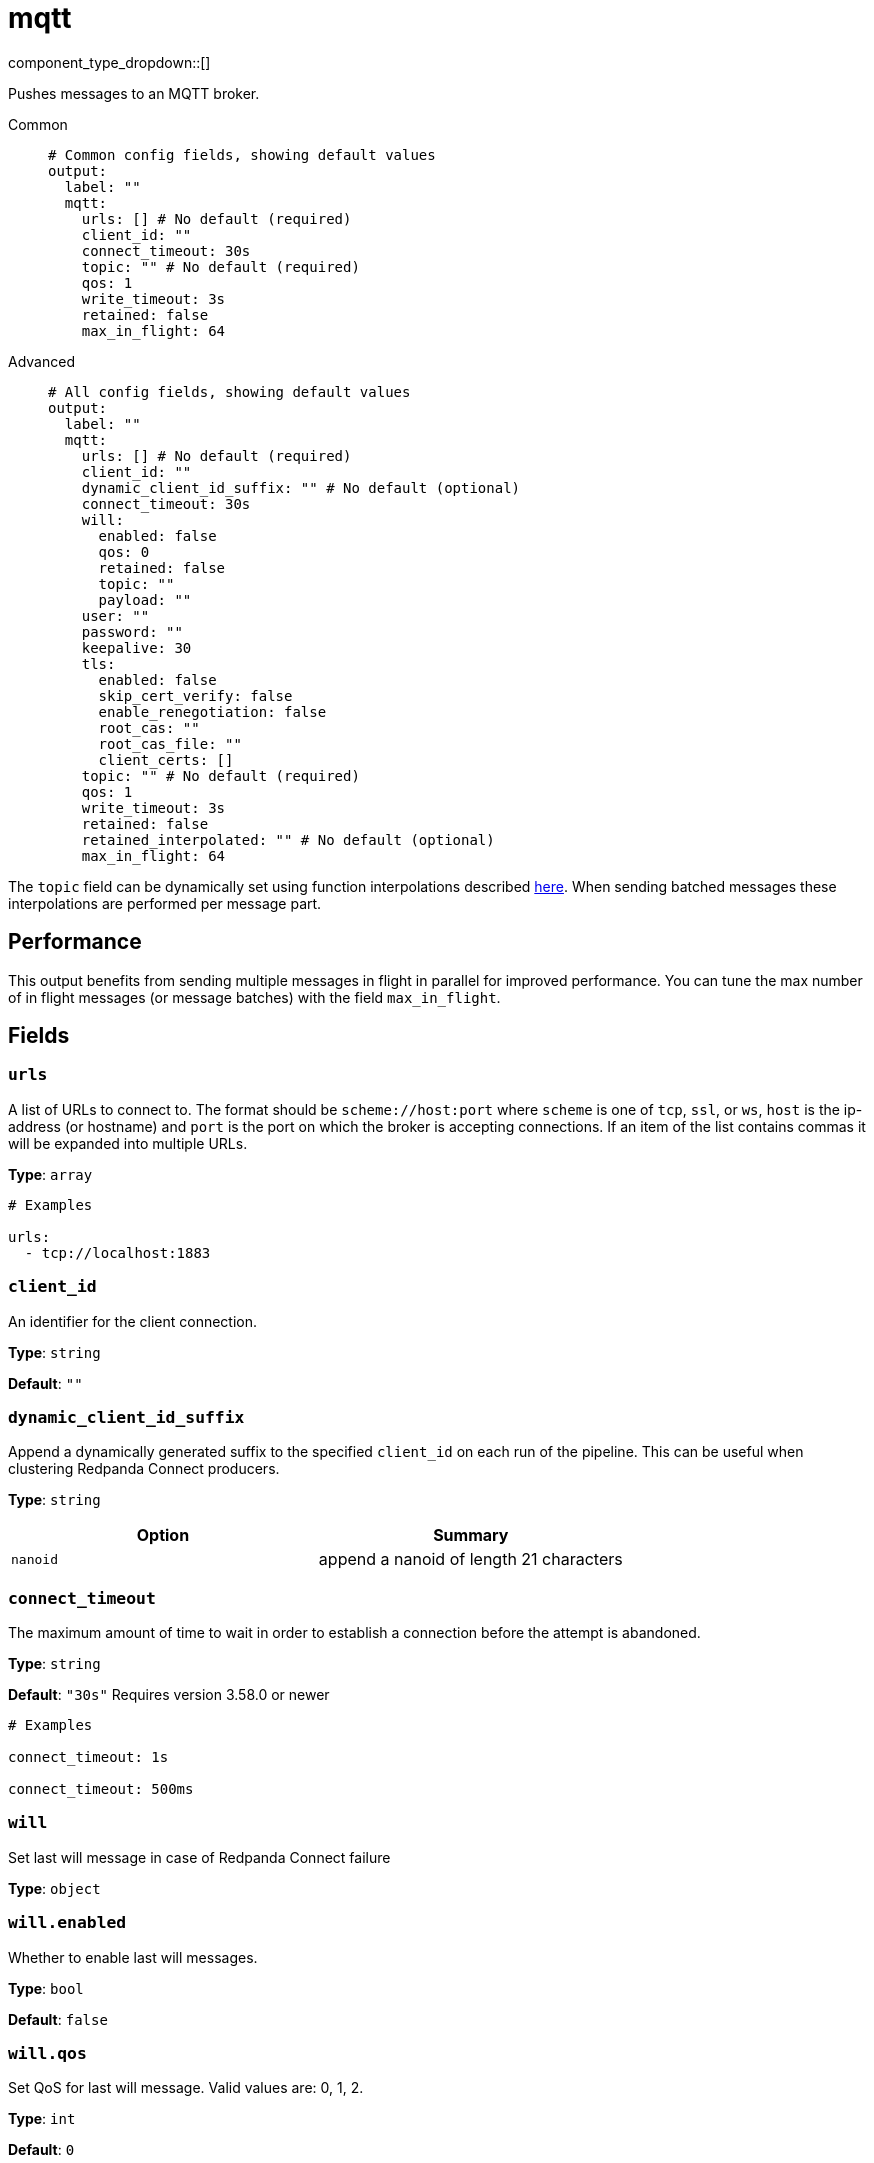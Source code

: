 = mqtt
:type: output
:status: stable
:categories: ["Services"]



////
     THIS FILE IS AUTOGENERATED!

     To make changes, edit the corresponding source file under:

     https://github.com/redpanda-data/connect/tree/main/internal/impl/<provider>.

     And:

     https://github.com/redpanda-data/connect/tree/main/cmd/tools/docs_gen/templates/plugin.adoc.tmpl
////

// © 2024 Redpanda Data Inc.


component_type_dropdown::[]


Pushes messages to an MQTT broker.


[tabs]
======
Common::
+
--

```yml
# Common config fields, showing default values
output:
  label: ""
  mqtt:
    urls: [] # No default (required)
    client_id: ""
    connect_timeout: 30s
    topic: "" # No default (required)
    qos: 1
    write_timeout: 3s
    retained: false
    max_in_flight: 64
```

--
Advanced::
+
--

```yml
# All config fields, showing default values
output:
  label: ""
  mqtt:
    urls: [] # No default (required)
    client_id: ""
    dynamic_client_id_suffix: "" # No default (optional)
    connect_timeout: 30s
    will:
      enabled: false
      qos: 0
      retained: false
      topic: ""
      payload: ""
    user: ""
    password: ""
    keepalive: 30
    tls:
      enabled: false
      skip_cert_verify: false
      enable_renegotiation: false
      root_cas: ""
      root_cas_file: ""
      client_certs: []
    topic: "" # No default (required)
    qos: 1
    write_timeout: 3s
    retained: false
    retained_interpolated: "" # No default (optional)
    max_in_flight: 64
```

--
======

The `topic` field can be dynamically set using function interpolations described xref:configuration:interpolation.adoc#bloblang-queries[here]. When sending batched messages these interpolations are performed per message part.

== Performance

This output benefits from sending multiple messages in flight in parallel for improved performance. You can tune the max number of in flight messages (or message batches) with the field `max_in_flight`.

== Fields

=== `urls`

A list of URLs to connect to. The format should be `scheme://host:port` where `scheme` is one of `tcp`, `ssl`, or `ws`, `host` is the ip-address (or hostname) and `port` is the port on which the broker is accepting connections. If an item of the list contains commas it will be expanded into multiple URLs.


*Type*: `array`


```yml
# Examples

urls:
  - tcp://localhost:1883
```

=== `client_id`

An identifier for the client connection.


*Type*: `string`

*Default*: `""`

=== `dynamic_client_id_suffix`

Append a dynamically generated suffix to the specified `client_id` on each run of the pipeline. This can be useful when clustering Redpanda Connect producers.


*Type*: `string`


|===
| Option | Summary

| `nanoid`
| append a nanoid of length 21 characters

|===

=== `connect_timeout`

The maximum amount of time to wait in order to establish a connection before the attempt is abandoned.


*Type*: `string`

*Default*: `"30s"`
Requires version 3.58.0 or newer

```yml
# Examples

connect_timeout: 1s

connect_timeout: 500ms
```

=== `will`

Set last will message in case of Redpanda Connect failure


*Type*: `object`


=== `will.enabled`

Whether to enable last will messages.


*Type*: `bool`

*Default*: `false`

=== `will.qos`

Set QoS for last will message. Valid values are: 0, 1, 2.


*Type*: `int`

*Default*: `0`

=== `will.retained`

Set retained for last will message.


*Type*: `bool`

*Default*: `false`

=== `will.topic`

Set topic for last will message.


*Type*: `string`

*Default*: `""`

=== `will.payload`

Set payload for last will message.


*Type*: `string`

*Default*: `""`

=== `user`

A username to connect with.


*Type*: `string`

*Default*: `""`

=== `password`

A password to connect with.
[CAUTION]
====
This field contains sensitive information that usually shouldn't be added to a config directly, read our xref:configuration:secrets.adoc[secrets page for more info].
====



*Type*: `string`

*Default*: `""`

=== `keepalive`

Max seconds of inactivity before a keepalive message is sent.


*Type*: `int`

*Default*: `30`

=== `tls`

Custom TLS settings can be used to override system defaults.


*Type*: `object`


=== `tls.enabled`

Whether custom TLS settings are enabled.


*Type*: `bool`

*Default*: `false`

=== `tls.skip_cert_verify`

Whether to skip server side certificate verification.


*Type*: `bool`

*Default*: `false`

=== `tls.enable_renegotiation`

Whether to allow the remote server to repeatedly request renegotiation. Enable this option if you're seeing the error message `local error: tls: no renegotiation`.


*Type*: `bool`

*Default*: `false`
Requires version 3.45.0 or newer

=== `tls.root_cas`

An optional root certificate authority to use. This is a string, representing a certificate chain from the parent trusted root certificate, to possible intermediate signing certificates, to the host certificate.
[CAUTION]
====
This field contains sensitive information that usually shouldn't be added to a config directly, read our xref:configuration:secrets.adoc[secrets page for more info].
====



*Type*: `string`

*Default*: `""`

```yml
# Examples

root_cas: |-
  -----BEGIN CERTIFICATE-----
  ...
  -----END CERTIFICATE-----
```

=== `tls.root_cas_file`

An optional path of a root certificate authority file to use. This is a file, often with a .pem extension, containing a certificate chain from the parent trusted root certificate, to possible intermediate signing certificates, to the host certificate.


*Type*: `string`

*Default*: `""`

```yml
# Examples

root_cas_file: ./root_cas.pem
```

=== `tls.client_certs`

A list of client certificates to use. For each certificate either the fields `cert` and `key`, or `cert_file` and `key_file` should be specified, but not both.


*Type*: `array`

*Default*: `[]`

```yml
# Examples

client_certs:
  - cert: foo
    key: bar

client_certs:
  - cert_file: ./example.pem
    key_file: ./example.key
```

=== `tls.client_certs[].cert`

A plain text certificate to use.


*Type*: `string`

*Default*: `""`

=== `tls.client_certs[].key`

A plain text certificate key to use.
[CAUTION]
====
This field contains sensitive information that usually shouldn't be added to a config directly, read our xref:configuration:secrets.adoc[secrets page for more info].
====



*Type*: `string`

*Default*: `""`

=== `tls.client_certs[].cert_file`

The path of a certificate to use.


*Type*: `string`

*Default*: `""`

=== `tls.client_certs[].key_file`

The path of a certificate key to use.


*Type*: `string`

*Default*: `""`

=== `tls.client_certs[].password`

A plain text password for when the private key is password encrypted in PKCS#1 or PKCS#8 format. The obsolete `pbeWithMD5AndDES-CBC` algorithm is not supported for the PKCS#8 format.

Because the obsolete pbeWithMD5AndDES-CBC algorithm does not authenticate the ciphertext, it is vulnerable to padding oracle attacks that can let an attacker recover the plaintext.
[CAUTION]
====
This field contains sensitive information that usually shouldn't be added to a config directly, read our xref:configuration:secrets.adoc[secrets page for more info].
====



*Type*: `string`

*Default*: `""`

```yml
# Examples

password: foo

password: ${KEY_PASSWORD}
```

=== `topic`

The topic to publish messages to.
This field supports xref:configuration:interpolation.adoc#bloblang-queries[interpolation functions].


*Type*: `string`


=== `qos`

The QoS value to set for each message. Has options 0, 1, 2.


*Type*: `int`

*Default*: `1`

=== `write_timeout`

The maximum amount of time to wait to write data before the attempt is abandoned.


*Type*: `string`

*Default*: `"3s"`
Requires version 3.58.0 or newer

```yml
# Examples

write_timeout: 1s

write_timeout: 500ms
```

=== `retained`

Set message as retained on the topic.


*Type*: `bool`

*Default*: `false`

=== `retained_interpolated`

Override the value of `retained` with an interpolable value, this allows it to be dynamically set based on message contents. The value must resolve to either `true` or `false`.
This field supports xref:configuration:interpolation.adoc#bloblang-queries[interpolation functions].


*Type*: `string`

Requires version 3.59.0 or newer

=== `max_in_flight`

The maximum number of messages to have in flight at a given time. Increase this to improve throughput.


*Type*: `int`

*Default*: `64`


